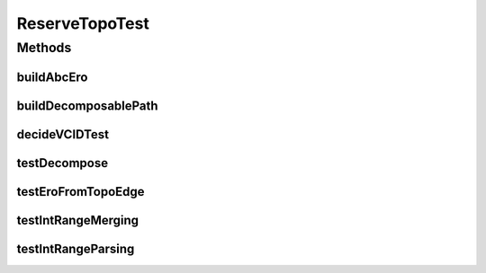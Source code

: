 .. java:import:: lombok.extern.slf4j Slf4j

.. java:import:: net.es.oscars.dto IntRange

.. java:import:: net.es.oscars.dto.resv ResourceType

.. java:import:: net.es.oscars.pce.exc PCEException

.. java:import:: net.es.oscars.dto.topo.enums Layer

.. java:import:: net.es.oscars.dto.topo TopoEdge

.. java:import:: net.es.oscars.dto.topo TopoVertex

.. java:import:: net.es.oscars.helpers IntRangeParsing

.. java:import:: net.es.oscars.pss PCEAssistant

.. java:import:: net.es.oscars.pss PSSException

.. java:import:: org.junit Test

.. java:import:: java.time Instant

ReserveTopoTest
===============

.. java:package:: net.es.oscars.pce
   :noindex:

.. java:type:: @Slf4j public class ReserveTopoTest

Methods
-------
buildAbcEro
^^^^^^^^^^^

.. java:method:: public List<TopoEdge> buildAbcEro()
   :outertype: ReserveTopoTest

buildDecomposablePath
^^^^^^^^^^^^^^^^^^^^^

.. java:method:: public List<TopoEdge> buildDecomposablePath()
   :outertype: ReserveTopoTest

decideVCIDTest
^^^^^^^^^^^^^^

.. java:method:: @Test public void decideVCIDTest() throws PCEException
   :outertype: ReserveTopoTest

testDecompose
^^^^^^^^^^^^^

.. java:method:: @Test public void testDecompose() throws PSSException
   :outertype: ReserveTopoTest

testEroFromTopoEdge
^^^^^^^^^^^^^^^^^^^

.. java:method:: @Test public void testEroFromTopoEdge()
   :outertype: ReserveTopoTest

testIntRangeMerging
^^^^^^^^^^^^^^^^^^^

.. java:method:: @Test public void testIntRangeMerging()
   :outertype: ReserveTopoTest

testIntRangeParsing
^^^^^^^^^^^^^^^^^^^

.. java:method:: @Test public void testIntRangeParsing()
   :outertype: ReserveTopoTest

